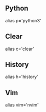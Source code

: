 ** Python
alias p='python3'
** Clear
alias c='clear'
** History
alias h='history'
** Vim
alias vim='nvim'
